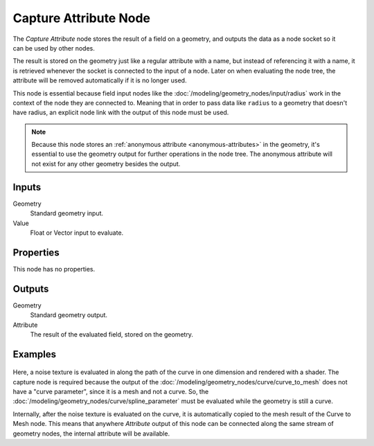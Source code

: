 .. index:: Geometry Nodes; Capture Attribute
.. _bpy.types.GeometryNodeCaptureAttribute:

**********************
Capture Attribute Node
**********************

.. figure:: /images/node-types_GeometryNodeCaptureAttribute.webp
   :align: right
   :alt: Capture Attribute node.

The *Capture Attribute* node stores the result of a field on a geometry,
and outputs the data as a node socket so it can be used by other nodes.

The result is stored on the geometry just like a regular attribute with
a name, but instead of referencing it with a name, it is retrieved whenever
the socket is connected to the input of a node. Later on when evaluating the node tree,
the attribute will be removed automatically if it is no longer used.

This node is essential because field input nodes like the :doc:`/modeling/geometry_nodes/input/radius`
work in the context of the node they are connected to. Meaning that in order to pass data like ``radius``
to a geometry that doesn't have radius, an explicit node link with the output of this node must be used.

.. note::

   Because this node stores an :ref:`anonymous attribute <anonymous-attributes>` in the geometry,
   it's essential to use the geometry output for further operations in the node tree.
   The anonymous attribute will not exist for any other geometry besides the output.


Inputs
======

Geometry
   Standard geometry input.

Value
   Float or Vector input to evaluate.


Properties
==========

This node has no properties.


Outputs
=======

Geometry
   Standard geometry output.

Attribute
   The result of the evaluated field, stored on the geometry.


Examples
========

.. figure:: /images/modeling_geometry-nodes_attribute_capture-attribute_example.png

Here, a noise texture is evaluated in along the path of the curve in one dimension
and rendered with a shader. The capture node is required because the output of
the :doc:`/modeling/geometry_nodes/curve/curve_to_mesh` does not have a "curve parameter",
since it is a mesh and not a curve. So, the :doc:`/modeling/geometry_nodes/curve/spline_parameter`
must be evaluated while the geometry is still a curve.

Internally, after the noise texture is evaluated on the curve,
it is automatically copied to the mesh result of the Curve to Mesh node.
This means that anywhere *Attribute* output of this node can be connected along
the same stream of geometry nodes, the internal attribute will be available.
